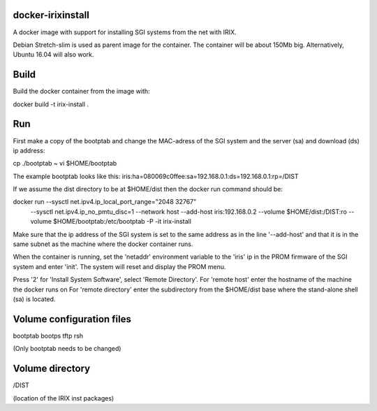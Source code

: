 docker-irixinstall
==================

A docker image with support for installing SGI systems from the net with IRIX.

Debian Stretch-slim is used as parent image for the container. The container
will be about 150Mb big. Alternatively, Ubuntu 16.04 will also work.

Build
=====

Build the docker container from the image with:

docker build -t irix-install .

Run
===

First make a copy of the bootptab and change the MAC-adress of the SGI system
and the server (sa) and download (ds) ip address:

cp ./bootptab ~
vi $HOME/bootptab

The example bootptab looks like this:
iris:ha=080069c0ffee:sa=192.168.0.1:ds=192.168.0.1:rp=/DIST

If we assume the dist directory to be at $HOME/dist then the docker run
command should be:

docker run --sysctl net.ipv4.ip_local_port_range="2048 32767" \
           --sysctl net.ipv4.ip_no_pmtu_disc=1 \
           --network host \
           --add-host iris:192.168.0.2 \
           --volume $HOME/dist:/DIST:ro \
           --volume $HOME/bootptab:/etc/bootptab \
           -P \
           -it irix-install

Make sure that the ip address of the SGI system is set to the same address as
in the line '--add-host' and that it is in the same subnet as the machine where
the docker container runs.

When the container is running, set the 'netaddr' environment variable to the
'iris' ip in the PROM firmware of the SGI system and enter 'init'.
The system will reset and display the PROM menu.

Press '2' for 'Install System Software', select 'Remote Directory'.
For 'remote host' enter the hostname of the machine the docker runs on
For 'remote directory' enter the subdirectory from the $HOME/dist base where
the stand-alone shell (sa) is located.

Volume configuration files
==========================

bootptab
bootps
tftp
rsh

(Only bootptab needs to be changed)

Volume directory
================

/DIST

(location of the IRIX inst packages)
